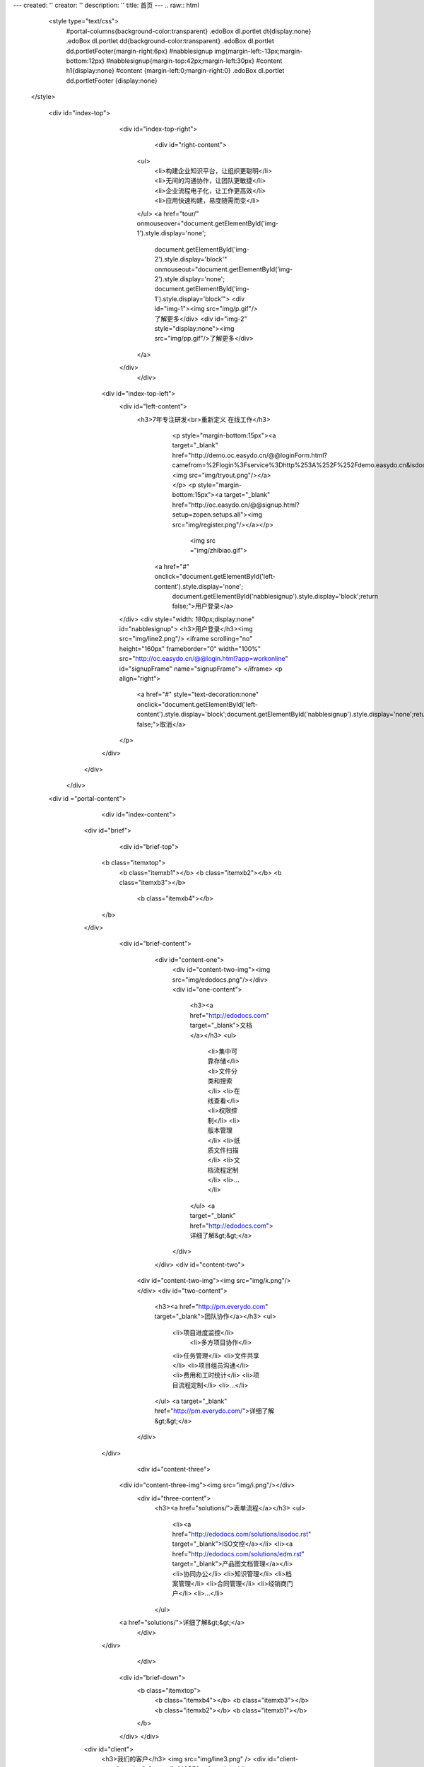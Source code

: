 ---
created: ''
creator: ''
description: ''
title: 首页
---
.. raw:: html


  <style type="text/css">
      #portal-columns{background-color:transparent}
      .edoBox dl.portlet dt{display:none}
      .edoBox dl.portlet dd{background-color:transparent}
      .edoBox dl.portlet dd.portletFooter{margin-right:6px}
      #nabblesignup img{margin-left:-13px;margin-bottom:12px}
      #nabblesignup{margin-top:42px;margin-left:30px}
      #content h1{display:none}
      #content {margin-left:0;margin-right:0}
      .edoBox dl.portlet dd.portletFooter {display:none}
 </style>

  <div id="index-top">
                <div id="index-top-right">
                           <div id="right-content">
                    <ul>
                        <li>构建企业知识平台，让组织更聪明</li>
                        <li>无间的沟通协作，让团队更敏捷</li>
                        <li>企业流程电子化，让工作更高效</li>
                        <li>应用快速构建，易度随需而变</li>
                    </ul>
                    <a href="tour/" onmouseover="document.getElementById('img-1').style.display='none';
                        document.getElementById('img-2').style.display='block'" onmouseout="document.getElementById('img-2').style.display='none';
                        document.getElementById('img-1').style.display='block'">
                        <div id="img-1"><img src="img/p.gif"/>了解更多</div>
                        <div id="img-2" style="display:none"><img src="img/pp.gif"/>了解更多</div>
                    </a>
                </div>
                    </div>

            <div id="index-top-left">
                <div id="left-content">
                   <h3>7年专注研发<br>重新定义 在线工作</h3>
                               <p style="margin-bottom:15px"><a target="_blank" href="http://demo.oc.easydo.cn/@@loginForm.html?camefrom=%2Flogin%3Fservice%3Dhttp%253A%252F%252Fdemo.easydo.cn&isdocsdemo=1"><img src="img/tryout.png"/></a></p>
                               <p style="margin-bottom:15px"><a target="_blank" href="http://oc.easydo.cn/@@signup.html?setup=zopen.setups.all"><img src="img/register.png"/></a></p>
                                   <img src ="img/zhibiao.gif">
                             <a href="#" onclick="document.getElementById('left-content').style.display='none';
                                document.getElementById('nabblesignup').style.display='block';return false;">用户登录</a>
                </div>
                <div style="width: 180px;display:none" id="nabblesignup">
                <h3>用户登录</h3><img src="img/line2.png"/>
                <iframe scrolling="no" height="160px" frameborder="0" width="100%" src="http://oc.easydo.cn/@@login.html?app=workonline" id="signupFrame" name="signupFrame">
                </iframe>
                <p align="right">
                    <a href="#" style="text-decoration:none" onclick="document.getElementById('left-content').style.display='block';document.getElementById('nabblesignup').style.display='none';return false;">取消</a>
                </p>
            </div>
      </div>
   </div>
  <div id ="portal-content">
                         <div id="index-content">
                    <div id="brief">
                         <div id="brief-top">
                        <b class="itemxtop">
                                    <b class="itemxb1"></b>
                                    <b class="itemxb2"></b>
                                    <b class="itemxb3"></b>
                                     <b class="itemxb4"></b>
                        </b>
                    </div>
                          <div id="brief-content">
                                <div id="content-one">
                                    <div id="content-two-img"><img src="img/edodocs.png"/></div>
                                    <div id="one-content">
                                        <h3><a href="http://edodocs.com" target="_blank">文档</a></h3>
                                        <ul>
                                            <li>集中可靠存储</li>
                                            <li>文件分类和搜索</li>
                                            <li>在线查看</li>
                                            <li>权限控制</li>
                                            <li>版本管理</li>
                                            <li>纸质文件扫描</li>
                                            <li>文档流程定制</li>
                                            <li>...</li>
                                        </ul>
                                        <a target="_blank" href="http://edodocs.com">详细了解&gt;&gt;</a>
                                    </div>
                                </div>
                                <div id="content-two">
                            <div id="content-two-img"><img src="img/k.png"/></div>
                            <div id="two-content">
                                <h3><a href="http://pm.everydo.com" target="_blank">团队协作</a></h3>
                                <ul>
                                                <li>项目进度监控</li>
                                                 <li>多方项目协作</li>
                                                <li>任务管理</li>
                                                <li>文件共享</li>
                                                <li>项目组员沟通</li>
                                                <li>费用和工时统计</li>
                                                <li>项目流程定制</li>
                                                <li>...</li>
                                </ul>
                                <a target="_blank" href="http://pm.everydo.com/">详细了解&gt;&gt;</a>
                            </div>
                        </div>
                                          <div id="content-three">
                                <div id="content-three-img"><img src="img/i.png"/></div>
                                                        <div id="three-content">
                                                                <h3><a href="solutions/">表单流程</a></h3>
                                                                <ul>
                                                                        <li><a href="http://edodocs.com/solutions/isodoc.rst" target="_blank">ISO文控</a></li>
                                                                        <li><a href="http://edodocs.com/solutions/edm.rst" target="_blank">产品图文档管理</a></li>
                                                                        <li>协同办公</li>
                                                                        <li>知识管理</li>
                                                                        <li>档案管理</li>
                                                                        <li>合同管理</li>
                                                                        <li>经销商门户</li>
                                                                        <li>...</li>
                                                                </ul>
                                <a href="solutions/">详细了解&gt;&gt;</a>
                                                        </div>

                        </div>
                               </div>
                            <div id="brief-down">
                                <b class="itemxtop">
                                    <b class="itemxb4"></b>
                                    <b class="itemxb3"></b>
                                    <b class="itemxb2"></b>
                                    <b class="itemxb1"></b>
                                </b>
                            </div>
                            </div>
                    <div id="client">
                        <h3>我们的客户</h3>
                        <img src="img/line3.png" />
                        <div id="client-more"><a href="cases/">MORE&gt;&gt;</a></div>
                    </div>
                    <div id="client-info">
                        <div id="demo" style="overflow: hidden; width: 640px;">
                        <table cellpadding="0" cellspace="0" border="0">
                            <tr>
                                <td id="demo1">
                                    <table border="0" cellpadding="0" cellspacing="0">
                                        <tr>
                                            <td><img src="img/logo-wy.gif"/></td>
                                            <td><img src="img/logo-ws.gif"/></td>
                                            <td><img src="img/logo-zgdx.gif"/></td>
                                            <td><img src="img/logo-ttzj.gif"/></td>
                                            <td><img src="img/logo-whdx.gif"/></td>
                                            <td><img src="img/logo-tols.gif"/></td>
                                            <td><img src="img/logo-thjy.gif"/></td>
                                            <td><img src="img/logo-thi.gif"/></td>
                                            <td><img src="img/logo-qj.gif"/></td>
                                            <td><img src="img/logo-sx.gif"/></td>
                                            <td><img src="img/logo-patron.gif"/></td>
                                            <td><img src="img/logo-nhfz.gif"/></td>
                                            <td><img src="img/logo-nftx.gif"/></td>
                                            <td><img src="img/logo-kys.gif"/></td>
                                            <td><img src="img/logo-kt.gif"/></td>
                                            <td><img src="img/logo-into.gif"/></td>
                                            <td><img src="img/logo-hz.gif"/></td>
                                            <td><img src="img/logo-erj.gif"/></td>
                                            <td><img src="img/logo-czug.gif"/></td>
                                            <td><img src="img/logo-be.gif"/></td>
                                            <td><img src="img/logo-lx.gif"/></td>
                                            <td><img src="img/logo-zgyh.gif"/></td>
                                            <td><img src="img/logo-tongxin.gif"/></td>
                                            <td><img src="img/logo-gzat.gif"/></td>
                                            <td><img src="img/logo-jndx.gif"/></td>
                                            <td><img src="img/logo-263wl.gif"/></td>
                                            <td><img src="img/logo-gxxizx.gif"/></td>
                                            <td><img src="img/logo-zgwhb.gif"/></td>
                                            <td><img src="img/logo-dianxin.gif"/></td>
                                            <td><img src="img/logo-xgdz.gif"/></td>
                                        </tr>
                                    </table>
                                </td>
                                <td id="demo2"></td>
                            </tr>
                        </table>
                        </div>
                    </div>
                    <script>
                        var speed=20;
                        document.getElementById('demo2').innerHTML=document.getElementById('demo1').innerHTML;
                        function Marquee(){
                            if(document.getElementById('demo2').offsetWidth-document.getElementById('demo').scrollLeft<=0)
                                document.getElementById('demo').scrollLeft-=document.getElementById('demo').offsetWidth;
                            else{
                                document.getElementById('demo').scrollLeft++;
                            }
                        }
                        var MyMar=setInterval(Marquee,speed);
                        document.getElementById('demo').onmouseover=function(){clearInterval(MyMar);}
                        document.getElementById('demo').onmouseout=function(){MyMar=setInterval(Marquee,20);}
                    </script>
                    <div id="index-content-down"><img src="img/t.png"></div>
             </div>
              <div id="content-line"><img src="img/r.png"/></div>
             <div id="blog">
                   <div id="blog-down"><img src="img/y.png"/></div>
                   <div id="blog-down-img">
                    <p>
                       <a href="apps/" title="易度在线应用仓库"><img src="img/adv-apps.png"/></a>
                       <a href="http://developer.everydo.com/" target="_blank" title="易度开发者"><img src="img/paas.gif"/></a>
                                        </p>
                   </div>
                     <div id="blog-list">
                           <h3>易度官方博客</h3><img src="img/line2.png"/>

.. news:: 官方博客
   :path: blog
   :size: 5


.. raw:: html

                           </div>
                <div id="blog-more"><a href="blog/">MORE&gt;&gt;</a></div>
             </div>
     </div>
